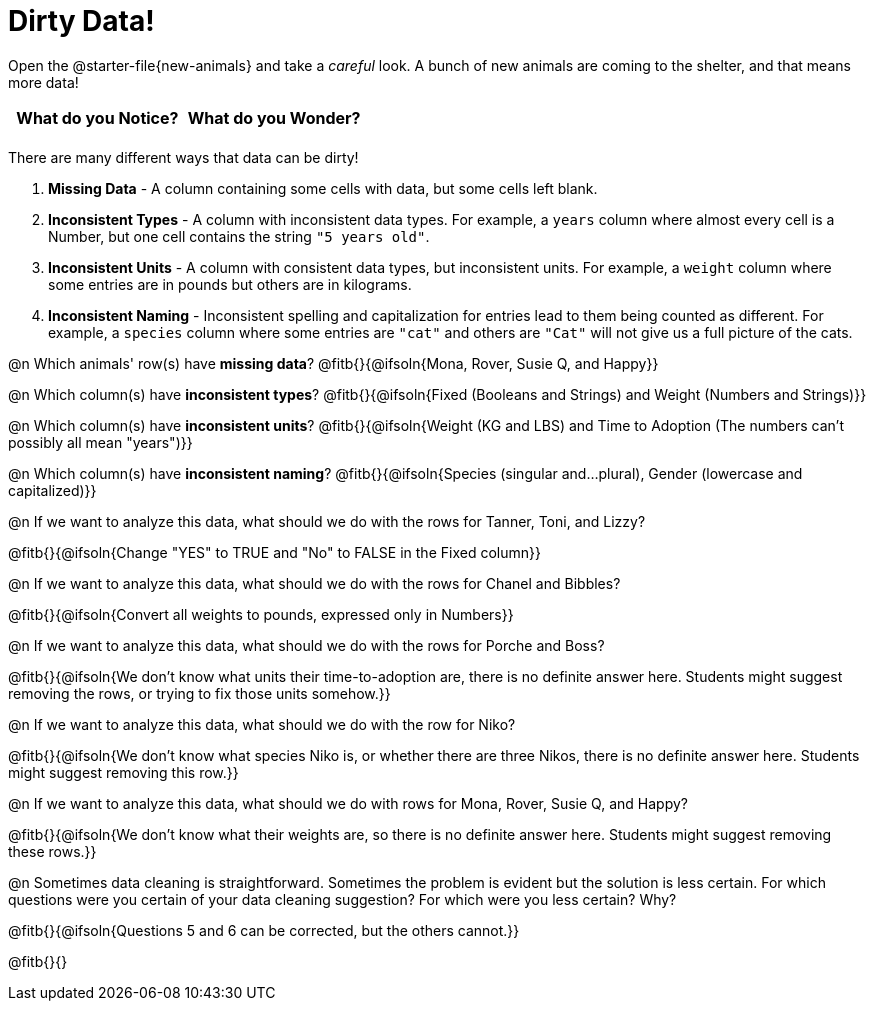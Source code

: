 = Dirty Data!

++++
<style>
	.autonum { margin-bottom: 1ex; }
</style>
++++

[.linkInstructions]
Open the @starter-file{new-animals} and take a _careful_ look. A bunch of new animals are coming to the shelter, and that means more data! 

[.FillVerticalSpace, cols="^1,^1", options="header"]
|===
| What do you Notice? 	| What do you Wonder?
| 			|
|===

There are many different ways that data can be dirty!

1. *Missing Data* - A column containing some cells with data, but some cells left blank.

2. *Inconsistent Types* - A column with inconsistent data types. For example, a `years` column where almost every cell is a Number, but one cell contains the string `"5 years old"`.

3. *Inconsistent Units* - A column with consistent data types, but inconsistent units. For example, a `weight` column where some entries are in pounds but others are in kilograms.

4. *Inconsistent Naming* - Inconsistent spelling and capitalization for entries lead to them being counted as different. For example, a `species` column where some entries are `"cat"` and others are `"Cat"` will not give us a full picture of the cats.

@n Which animals' row(s) have *missing data*? @fitb{}{@ifsoln{Mona, Rover, Susie Q, and Happy}}

@n Which column(s) have *inconsistent types*? @fitb{}{@ifsoln{Fixed (Booleans and Strings) and Weight (Numbers and Strings)}}

@n Which column(s) have *inconsistent units*? @fitb{}{@ifsoln{Weight (KG and LBS) and Time to Adoption (The numbers can't possibly all mean "years")}}

@n Which column(s) have *inconsistent naming*? @fitb{}{@ifsoln{Species (singular and...plural), Gender (lowercase and capitalized)}}

@n If we want to analyze this data, what should we do with the rows for Tanner, Toni, and Lizzy?

@fitb{}{@ifsoln{Change "YES" to TRUE and "No" to FALSE in the Fixed column}}

@n If we want to analyze this data, what should we do with the rows for Chanel and Bibbles?

@fitb{}{@ifsoln{Convert all weights to pounds, expressed only in Numbers}}

@n If we want to analyze this data, what should we do with the rows for Porche and Boss?

@fitb{}{@ifsoln{We don't know what units their time-to-adoption are, there is no definite answer here. Students might suggest removing the rows, or trying to fix those units somehow.}}

@n If we want to analyze this data, what should we do with the row for Niko?

@fitb{}{@ifsoln{We don't know what species Niko is, or whether there are three Nikos, there is no definite answer here. Students might suggest removing this row.}}

@n If we want to analyze this data, what should we do with rows for Mona, Rover, Susie Q, and Happy?

@fitb{}{@ifsoln{We don't know what their weights are, so there is no definite answer here. Students might suggest removing these rows.}}

@n Sometimes data cleaning is straightforward. Sometimes the problem is evident but the solution is less certain. For which questions were you certain of your data cleaning suggestion? For which were you less certain? Why?

@fitb{}{@ifsoln{Questions 5 and 6 can be corrected, but the others cannot.}}

@fitb{}{}
